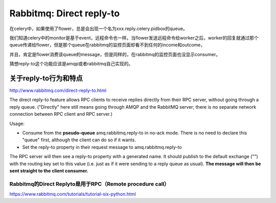 Rabbitmq: Direct reply-to
==========================

在celery中，如果使用了flower，总是会出现一个名为xxx.reply.celery.pidbox的queue。

我们知道celery中的monitor是基于event，远程命令也一样。当flower发送远程命令给worker之后，worker的回复就通过那个queue传递给flower，但是那个queue在rabbitmq的监控页面却看不到任何的income和outcome，

并且，肯定是flower消费该queue的message，但是同样的，在rabbitmq的监控页面也没显示consumer。

猜想reply-to这个功能应该是amqp或者rabbitmq自己实现的。

关于reply-to行为和特点
----------------------
http://www.rabbitmq.com/direct-reply-to.html

The direct reply-to feature allows RPC clients to receive replies directly from their RPC server, without going through a reply queue. ("Directly" here still means going through AMQP and the RabbitMQ server; there is no separate network connection between RPC client and RPC server.)

Usage:

* Consume from the **pseudo-queue** amq.rabbitmq.reply-to in no-ack mode. There is no need to declare this "queue" first, although the client can do so if it wants.

* Set the reply-to property in their request message to amq.rabbitmq.reply-to

The RPC server will then see a reply-to property with a generated name. It should publish to the default exchange ("") with the routing key set to this value (i.e. just as if it were sending to a reply queue as usual). **The message will then be sent straight to the client consumer.**

Rabbitmq的Direct Replyto是用于RPC（Remote procedure call）
~~~~~~~~~~~~~~~~~~~~~~~~~~~~~~~~~~~~~~~~~~~~~~~~~~~~~~~~~

https://www.rabbitmq.com/tutorials/tutorial-six-python.html
